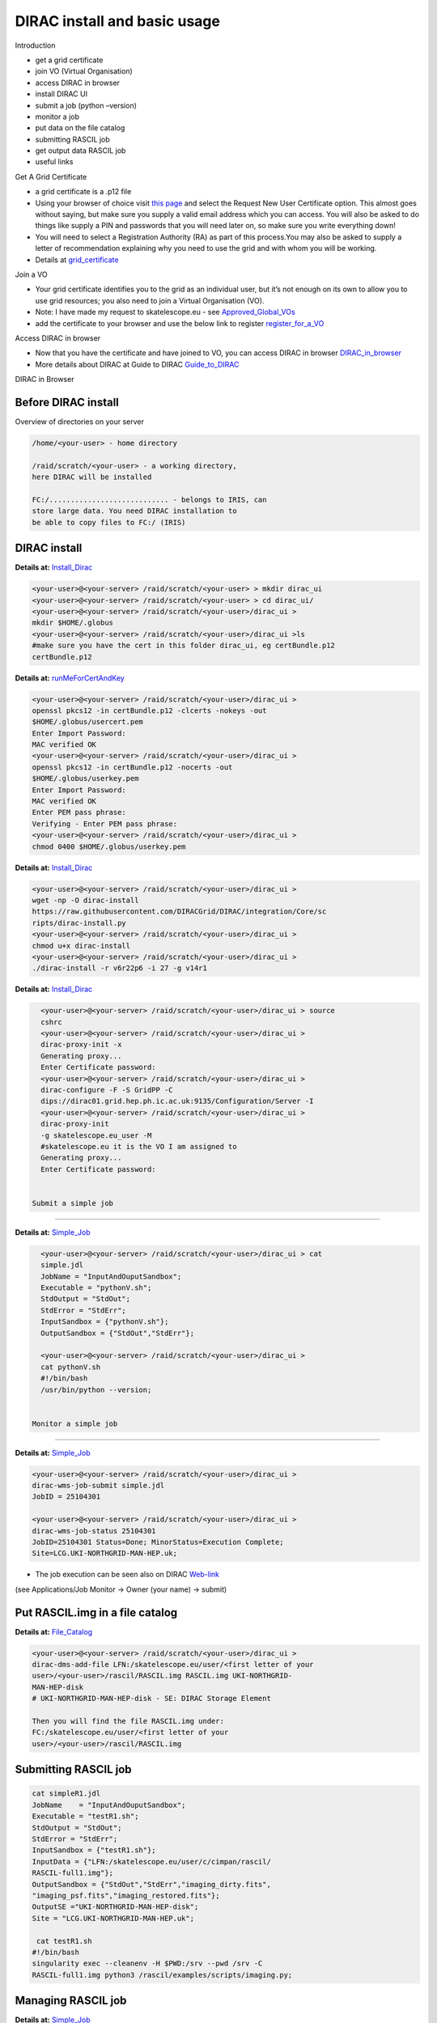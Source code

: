 =============================
DIRAC install and basic usage
=============================

Introduction

-  get a grid certificate

-  join VO (Virtual Organisation)

-  access DIRAC in browser

-  install DIRAC UI

-  submit a job (python –version)

-  monitor a job

-  put data on the file catalog

-  submitting RASCIL job

-  get output data RASCIL job

-  useful links  

Get A Grid Certificate

-  a grid certificate is a .p12 file

-  Using your browser of choice visit `this page <https://portal.ca.grid-support.ac.uk>`_ and select the Request
   New User Certificate option. This almost goes without saying, but
   make sure you supply a valid email address which you can access. You
   will also be asked to do things like supply a PIN and passwords that
   you will need later on, so make sure you write everything down!

-  You will need to select a Registration Authority (RA) as part of this
   process.You may also be asked to supply a letter of recommendation
   explaining why you need to use the grid and with whom you will be
   working.

-  Details at    `grid_certificate <http://hep.ph.liv.ac.uk/~sjones/user-guides/getting-on-the-grid/grid-certificate.html>`__

Join a VO

-  Your grid certificate identifies you to the grid as an individual
   user, but it’s not enough on its own to allow you to use grid
   resources; you also need to join a Virtual Organisation (VO).

-  Note: I have made my request to skatelescope.eu - see   `Approved_Global_VOs <https://www.gridpp.ac.uk/wiki/GridPP_approved_VOs>`__

-  add the certificate to your browser and use the below link to register  `register_for_a_VO <https://voms.gridpp.ac.uk:8443/voms/skatelescope.eu/user/home.action>`__

Access DIRAC in browser

-  Now that you have the certificate and have joined to VO, you can  access DIRAC in browser   `DIRAC_in_browser <https://dirac.gridpp.ac.uk:8443/DIRAC/>`__

-  More details about DIRAC at Guide to DIRAC  `Guide_to_DIRAC <https://www.gridpp.ac.uk/wiki/Quick_Guide_to_Dirac#Server_URL>`__

DIRAC in Browser

.. figure:: DIRAC.png
   :alt: DIRAC

   

Before DIRAC install
====================

Overview of directories on your server

.. code:: python

   /home/<your-user> - home directory

   /raid/scratch/<your-user> - a working directory,
   here DIRAC will be installed

   FC:/............................ - belongs to IRIS, can
   store large data. You need DIRAC installation to
   be able to copy files to FC:/ (IRIS)

DIRAC install
==============

**Details at:**   `Install_Dirac <https://github.com/as595/SKA-IRIS/blob/master/DIRACUI/InstallDirac.sh>`__

.. code:: python

   <your-user>@<your-server> /raid/scratch/<your-user> > mkdir dirac_ui
   <your-user>@<your-server> /raid/scratch/<your-user> > cd dirac_ui/
   <your-user>@<your-server> /raid/scratch/<your-user>/dirac_ui >
   mkdir $HOME/.globus
   <your-user>@<your-server> /raid/scratch/<your-user>/dirac_ui >ls
   #make sure you have the cert in this folder dirac_ui, eg certBundle.p12
   certBundle.p12 

.. _dirac-install-1:


**Details at:**   `runMeForCertAndKey <https://github.com/as595/SKA-IRIS/blob/master/DIRACUI/runMeForCertAndKey>`__

.. code:: python

   <your-user>@<your-server> /raid/scratch/<your-user>/dirac_ui > 
   openssl pkcs12 -in certBundle.p12 -clcerts -nokeys -out 
   $HOME/.globus/usercert.pem
   Enter Import Password:
   MAC verified OK
   <your-user>@<your-server> /raid/scratch/<your-user>/dirac_ui > 
   openssl pkcs12 -in certBundle.p12 -nocerts -out 
   $HOME/.globus/userkey.pem
   Enter Import Password:
   MAC verified OK
   Enter PEM pass phrase:
   Verifying - Enter PEM pass phrase:
   <your-user>@<your-server> /raid/scratch/<your-user>/dirac_ui > 
   chmod 0400 $HOME/.globus/userkey.pem

.. _dirac-install-2:



**Details at:**   `Install_Dirac <https://github.com/as595/SKA-IRIS/blob/master/DIRACUI/InstallDirac.sh>`__

.. code:: python

   <your-user>@<your-server> /raid/scratch/<your-user>/dirac_ui > 
   wget -np -O dirac-install
   https://raw.githubusercontent.com/DIRACGrid/DIRAC/integration/Core/sc
   ripts/dirac-install.py
   <your-user>@<your-server> /raid/scratch/<your-user>/dirac_ui > 
   chmod u+x dirac-install
   <your-user>@<your-server> /raid/scratch/<your-user>/dirac_ui > 
   ./dirac-install -r v6r22p6 -i 27 -g v14r1

.. _dirac-install-3:

**Details at:**   `Install_Dirac <https://github.com/as595/SKA-IRIS/blob/master/DIRACUI/InstallDirac.sh>`__

.. code:: python

   <your-user>@<your-server> /raid/scratch/<your-user>/dirac_ui > source 
   cshrc
   <your-user>@<your-server> /raid/scratch/<your-user>/dirac_ui > 
   dirac-proxy-init -x
   Generating proxy...
   Enter Certificate password:
   <your-user>@<your-server> /raid/scratch/<your-user>/dirac_ui > 
   dirac-configure -F -S GridPP -C
   dips://dirac01.grid.hep.ph.ic.ac.uk:9135/Configuration/Server -I
   <your-user>@<your-server> /raid/scratch/<your-user>/dirac_ui > 
   dirac-proxy-init
   -g skatelescope.eu_user -M 
   #skatelescope.eu it is the VO I am assigned to
   Generating proxy...
   Enter Certificate password:


 Submit a simple job
====================

**Details at:**  `Simple_Job <https://dirac.readthedocs.io/en/latest/UserGuide/GettingStarted/UserJobs/CommandLine/index.html>`__

.. code:: python

   <your-user>@<your-server> /raid/scratch/<your-user>/dirac_ui > cat
   simple.jdl
   JobName = "InputAndOuputSandbox";
   Executable = "pythonV.sh";
   StdOutput = "StdOut";
   StdError = "StdErr";
   InputSandbox = {"pythonV.sh"};
   OutputSandbox = {"StdOut","StdErr"};

   <your-user>@<your-server> /raid/scratch/<your-user>/dirac_ui > 
   cat pythonV.sh
   #!/bin/bash
   /usr/bin/python --version;


 Monitor a simple job
=====================

**Details at:**  `Simple_Job <https://dirac.readthedocs.io/en/latest/UserGuide/GettingStarted/UserJobs/CommandLine/index.html>`__

.. code:: python

   <your-user>@<your-server> /raid/scratch/<your-user>/dirac_ui > 
   dirac-wms-job-submit simple.jdl
   JobID = 25104301

   <your-user>@<your-server> /raid/scratch/<your-user>/dirac_ui > 
   dirac-wms-job-status 25104301
   JobID=25104301 Status=Done; MinorStatus=Execution Complete;
   Site=LCG.UKI-NORTHGRID-MAN-HEP.uk;

- The job execution can be seen also on DIRAC `Web-link <https://dirac.gridpp.ac.uk:8443/DIRAC/>`__
(see Applications/Job Monitor -> Owner (your name) -> submit)

Put RASCIL.img in a file catalog
================================

**Details at:**  `File_Catalog <https://dirac.readthedocs.io/en/latest/UserGuide/CommandReference/DataManagement/index.html>`__

.. code:: python

   <your-user>@<your-server> /raid/scratch/<your-user>/dirac_ui > 
   dirac-dms-add-file LFN:/skatelescope.eu/user/<first letter of your
   user>/<your-user>/rascil/RASCIL.img RASCIL.img UKI-NORTHGRID-
   MAN-HEP-disk
   # UKI-NORTHGRID-MAN-HEP-disk - SE: DIRAC Storage Element

   Then you will find the file RASCIL.img under: 
   FC:/skatelescope.eu/user/<first letter of your
   user>/<your-user>/rascil/RASCIL.img

Submitting RASCIL job
=====================

.. code:: python

   cat simpleR1.jdl
   JobName    = "InputAndOuputSandbox";
   Executable = "testR1.sh";
   StdOutput = "StdOut";
   StdError = "StdErr";
   InputSandbox = {"testR1.sh"};
   InputData = {"LFN:/skatelescope.eu/user/c/cimpan/rascil/
   RASCIL-full1.img"};
   OutputSandbox = {"StdOut","StdErr","imaging_dirty.fits",
   "imaging_psf.fits","imaging_restored.fits"};
   OutputSE ="UKI-NORTHGRID-MAN-HEP-disk";
   Site = "LCG.UKI-NORTHGRID-MAN-HEP.uk";

    cat testR1.sh
   #!/bin/bash
   singularity exec --cleanenv -H $PWD:/srv --pwd /srv -C 
   RASCIL-full1.img python3 /rascil/examples/scripts/imaging.py;

Managing RASCIL job
===================

**Details at:**  `Simple_Job <https://dirac.readthedocs.io/en/latest/UserGuide/GettingStarted/UserJobs/CommandLine/index.html>`__

.. code:: python

   $ dirac-wms-job-submit simpleR1.jdl
   JobID = 25260750

   $ dirac-wms-job-status  25260750
   JobID=25260750 Status=Running; MinorStatus=Input Data Resolution; 
   Site=LCG.UKI-NORTHGRID-MAN-HEP.uk;

   $ dirac-wms-job-status  25260750
   JobID=25260750 Status=Done; MinorStatus=Execution Complete; 
   Site=LCG.UKI-NORTHGRID-MAN-HEP.uk;

Get Output Data RASCIL job
==========================

**Details at:**  `Simple_Job <https://dirac.readthedocs.io/en/latest/UserGuide/GettingStarted/UserJobs/CommandLine/index.html>`__

.. code:: python

   Note: the RASCIL job has 3 image outputs, so we specify them in 
   OutputSandbox and we take the data locally using command

   $ dirac-wms-job-get-output  25260750
   Job output sandbox retrieved in 
   /raid/scratch/<your-user>/dirac_ui/tests/rascilTests/25260750/
   $ cd 25260750
   $ ls
   imaging_dirty.fits  imaging_psf.fits  imaging_restored.fits  StdOut
   $ cat StdOut   #or StdErr

Useful Links

-   `What_is_IRIS <https://www.iris.ac.uk/about-iris/>`__

-   `GridPP_user-guide <https://github.com/GridPP/user-guides>`__

-   `Getting_on_the_grid <https://github.com/gridpp/user-guides/tree/master/getting-on-the-grid>`__

-   `Useful_command_DIRAC_UI_install  <https://github.com/as595/SKA-IRIS/tree/master/DIRACUI>`__

-   `Getting_started <https://dirac.readthedocs.io/en/latest/UserGuide/GettingStarted/index.html>`__

-   `Getting_started_User_Jobs <https://dirac.readthedocs.io/en/latest/UserGuide/GettingStarted/UserJobs/index.html>`__

-   `Getting_started_Data_Management <https://dirac.readthedocs.io/en/latest/UserGuide/CommandReference/DataManagement/index.html>`__

-   `Getting_started_Command_Line <https://dirac.readthedocs.io/en/latest/UserGuide/GettingStarted/UserJobs/CommandLine/index.html>`__




:Author: Iulia Cimpan
:Date:   25 Feb 2021
